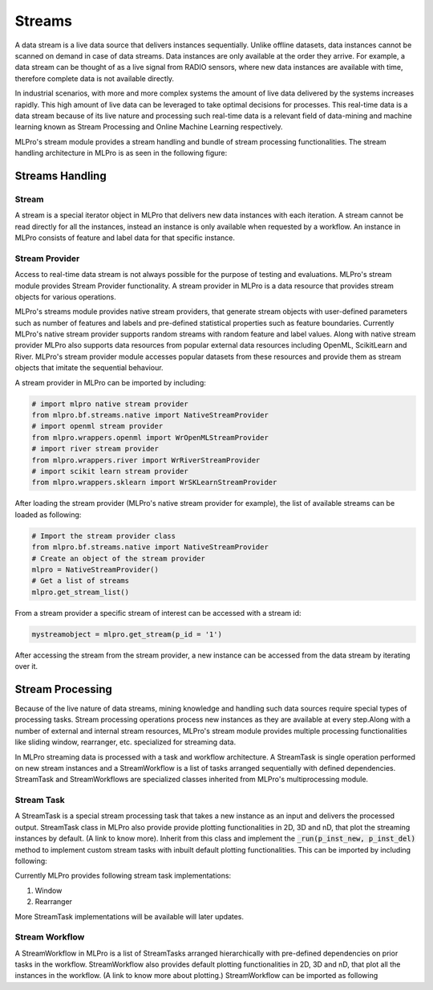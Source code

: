 Streams
=======

A data stream is a live data source that delivers instances sequentially. Unlike offline datasets, data
instances cannot be scanned on demand in case of data streams. Data instances are only available at the order they
arrive. For example, a data stream can be thought of as a live signal from RADIO sensors, where new data instances
are available with time, therefore complete data is not available directly.

.. image::
    images/stream_processor.png
    :width: 400 px

In industrial scenarios, with more and more complex systems the amount of live data delivered by the systems increases
rapidly. This high amount of live data can be leveraged to take optimal decisions for processes. This real-time data
is a data stream because of its live nature and processing such real-time data is a relevant field of data-mining
and machine learning known as Stream Processing and Online Machine Learning respectively.

MLPro's stream module provides a stream handling and bundle of stream processing functionalities. The
stream handling architecture in MLPro is as seen in the following figure:


.. image::
    images/stream_handling.png
    :width: 600 px
    :align: center


Streams Handling
____________________

Stream
------
A stream is a special iterator object in MLPro that delivers new data instances with each iteration. A stream cannot be
read directly for all the instances, instead an instance is only available when requested by a workflow. An instance
in MLPro consists of feature and label data for that specific instance.

Stream Provider
---------------
Access to real-time data stream is not always possible for the purpose of testing and evaluations. MLPro's stream
module provides Stream Provider functionality. A stream provider in MLPro is a data resource that provides stream
objects for various operations.


MLPro's streams module provides native stream providers, that generate stream objects with user-defined parameters
such as number of features and labels and pre-defined statistical properties such as feature boundaries. Currently
MLPro's native stream provider supports random streams with random feature and label values. Along with native stream
provider MLPro also supports data resources from popular external data resources including OpenML, ScikitLearn and
River. MLPro's stream provider module accesses popular datasets from these resources and provide them as stream
objects that imitate the sequential behaviour.

A stream provider in MLPro can be imported by including:


.. code-block:: python

    # import mlpro native stream provider
    from mlpro.bf.streams.native import NativeStreamProvider
    # import openml stream provider
    from mlpro.wrappers.openml import WrOpenMLStreamProvider
    # import river stream provider
    from mlpro.wrappers.river import WrRiverStreamProvider
    # import scikit learn stream provider
    from mlpro.wrappers.sklearn import WrSKLearnStreamProvider


After loading the stream provider (MLPro's native stream provider for example), the list of available streams can be
loaded as following:

.. code-block:: python

    # Import the stream provider class
    from mlpro.bf.streams.native import NativeStreamProvider
    # Create an object of the stream provider
    mlpro = NativeStreamProvider()
    # Get a list of streams
    mlpro.get_stream_list()


From a stream provider a specific stream of interest can be accessed with a stream id:

.. code-block:: python

    mystreamobject = mlpro.get_stream(p_id = '1')


After accessing the stream from the stream provider, a new instance can be accessed from the data stream by iterating
over it.


Stream Processing
_________________

Because of the live nature of data streams, mining knowledge and handling such data sources require special types of
processing tasks. Stream processing operations process new instances as they are available at every step.Along with a
number of external and internal stream resources, MLPro's stream module provides multiple processing functionalities
like sliding window, rearranger, etc. specialized for streaming data.

.. image::
    images/stream_processing.png
    :width: 700 px
    :align: center


In MLPro streaming data is processed with a task and workflow architecture. A StreamTask is single operation
performed on new stream instances and a StreamWorkflow is a list of tasks arranged sequentially with defined
dependencies. StreamTask and StreamWorkflows are specialized classes inherited from MLPro's multiprocessing module.

Stream Task
-----------

A StreamTask is a special stream processing task that takes a new instance as an input and delivers the processed
output. StreamTask class in MLPro also provide provide plotting functionalities in 2D, 3D and nD, that plot the
streaming instances by default. (A link to know more). Inherit from this class and implement the :code:`_run(p_inst_new, p_inst_del)`
method to implement custom stream tasks with inbuilt default plotting functionalities. This can be imported by
including following:


Currently MLPro provides following stream task implementations:

1. Window
2. Rearranger

More StreamTask implementations will be available will later updates.

Stream Workflow
---------------

A StreamWorkflow in MLPro is a list of StreamTasks arranged hierarchically with pre-defined dependencies on prior
tasks in the workflow. StreamWorkflow also provides default plotting functionalities in 2D, 3D and nD, that plot all
the instances in the workflow. (A link to know more about plotting.) StreamWorkflow can be imported as following

